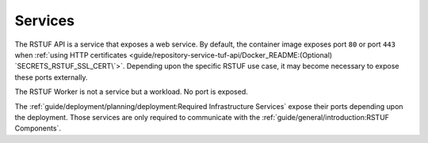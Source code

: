 ########
Services
########


The RSTUF API is a service that exposes a web service. By default, the
container image exposes port ``80`` or port ``443`` when
:ref:`using HTTP certificates <guide/repository-service-tuf-api/Docker_README:(Optional) `SECRETS_RSTUF_SSL_CERT\`>`.
Depending upon the specific RSTUF use case, it may become necessary to expose these ports
externally.

The RSTUF Worker is not a service but a workload. No port is exposed.

The :ref:`guide/deployment/planning/deployment:Required Infrastructure Services`
expose their ports depending upon the deployment. Those services are only required to
communicate with the
:ref:`guide/general/introduction:RSTUF Components`.